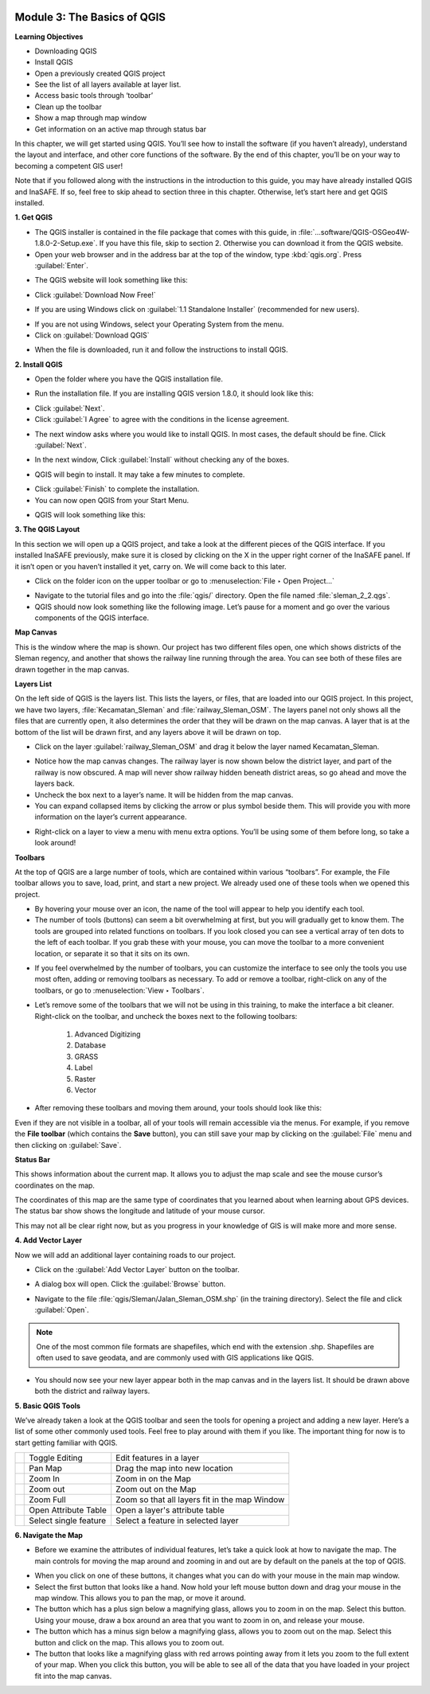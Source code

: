 .. image:: /static/training/beginner/qgis-inasafe/image6.*


Module 3: The Basics of QGIS
============================

**Learning Objectives**

- Downloading QGIS
- Install QGIS
- Open a previously created QGIS project
- See the list of all layers available at layer list.
- Access basic tools through ‘toolbar’
- Clean up the toolbar
- Show a map through map window
- Get information on an active map through status bar

In this chapter, we will get started using QGIS. You’ll see
how to install the software (if you haven’t already), understand the layout
and interface, and other core functions of the software. By the end of this
chapter, you’ll be on your way to becoming a competent GIS user!

Note that if you followed along with the instructions in the introduction to
this guide, you may have already installed QGIS and InaSAFE.  If so,
feel free to skip ahead to section three in this chapter.  Otherwise,
let’s start here and get QGIS installed.


**1. Get QGIS**

- The QGIS installer is contained in the file package that comes with
  this guide, in :file:`...software/QGIS-OSGeo4W-1.8.0-2-Setup.exe`.  If you
  have this file, skip to section 2.  Otherwise you can download it from the
  QGIS website.
- Open your web browser and in the address bar at the top of the window,
  type :kbd:`qgis.org`.  Press :guilabel:`Enter`.

.. image:: /static/training/beginner/qgis-inasafe/image8.*
   :align: center

- The QGIS website will look something like this:

.. image:: /static/training/beginner/qgis-inasafe/image9.*
   :align: center

- Click :guilabel:`Download Now Free!`

.. image:: /static/training/beginner/qgis-inasafe/image10.*
   :align: center

- If you are using Windows click on :guilabel:`1.1 Standalone Installer`
  (recommended
  for new users).

.. image:: /static/training/beginner/qgis-inasafe/image11.*
   :align: center

- If you are not using Windows, select your Operating System from the menu.
- Click on :guilabel:`Download QGIS`

.. image:: /static/training/beginner/qgis-inasafe/image12.*
   :align: center

- When the file is downloaded, run it and follow the instructions to install
  QGIS.


**2. Install QGIS**

- Open the folder where you have the QGIS installation file.

.. image:: /static/training/beginner/qgis-inasafe/image13.*
   :align: center

- Run the installation file. If you are installing QGIS version 1.8.0,
  it should look like this:

.. image:: /static/training/beginner/qgis-inasafe/image14.*
   :align: center

- Click :guilabel:`Next`.
- Click :guilabel:`I Agree` to agree with the conditions in the license
  agreement.

.. image:: /static/training/beginner/qgis-inasafe/image15.*
   :align: center

- The next window asks where you would like to install QGIS.  In most cases,
  the default should be fine.  Click :guilabel:`Next`.

.. image:: /static/training/beginner/qgis-inasafe/image16.*
   :align: center

- In the next window, Click :guilabel:`Install` without checking any of the
  boxes.

.. image:: /static/training/beginner/qgis-inasafe/image17.*
   :align: center

- QGIS will begin to install.  It may take a few minutes to complete.

.. image:: /static/training/beginner/qgis-inasafe/image18.*
   :align: center

- Click :guilabel:`Finish` to complete the installation.
- You can now open QGIS from your Start Menu.

.. image:: /static/training/beginner/qgis-inasafe/image19.*
   :align: center

- QGIS will look something like this:

.. image:: /static/training/beginner/qgis-inasafe/image20.*
   :align: center


**3. The QGIS Layout**

In this section we will open up a QGIS project, and take a look at the
different pieces of the QGIS interface.  If you installed InaSAFE
previously, make sure it is closed by clicking on the X in the upper right
corner of the InaSAFE panel.  If  it isn’t open or you haven’t installed it
yet, carry on.  We will come back to this later.

- Click on the folder icon on the upper toolbar or go to
  :menuselection:`File ‣ Open Project...`

.. image:: /static/training/beginner/qgis-inasafe/image21.*
   :align: center

- Navigate to the tutorial files and go into the :file:`qgis/` directory.
  Open the file named :file:`sleman_2_2.qgs`.
- QGIS should now look something like the following image.  Let’s pause for
  a moment and go over the various components of the QGIS interface.

.. image:: /static/training/beginner/qgis-inasafe/image22.*
   :align: center

**Map Canvas**

This is the window where the map is shown.  Our project has two different
files open, one which shows districts of the Sleman regency,
and another that shows the railway line running through the area.  You can
see both of these files are drawn together in the map canvas.

**Layers List**

On the left side of QGIS is the layers list.
This lists the layers, or files, that are loaded into our QGIS project.
In this project, we have two layers, :file:`Kecamatan_Sleman` and
:file:`railway_Sleman_OSM`.
The layers panel not only shows all the files that are currently open,
it also determines the order that they will be drawn on the map canvas.
A layer that is at the bottom of the list will be drawn first, and any layers
above it will be drawn on top.

- Click on the layer :guilabel:`railway_Sleman_OSM` and drag it below the layer
  named Kecamatan_Sleman.

.. image:: /static/training/beginner/qgis-inasafe/image23.*
   :align: center

- Notice how the map canvas changes.  The railway layer is now shown below
  the district layer, and part of the railway is now obscured.  A map will
  never show railway hidden beneath district areas, so go ahead and move the
  layers back.
- Uncheck the box next to a layer’s name.  It will be hidden from the map
  canvas.
- You can expand collapsed items by clicking the arrow or plus symbol beside
  them.  This will provide you with more information on the layer’s current
  appearance.

.. image:: /static/training/beginner/qgis-inasafe/image24.*
   :align: center

- Right-click on a layer to view a menu with menu extra options.  You’ll be
  using some of them before long, so take a look around!

**Toolbars**

At the top of QGIS are a large number of tools, which are contained within
various “toolbars”.  For example, the File toolbar allows you to save, load,
print, and start a new project.  We already used one of these tools when we
opened this project.

.. image:: /static/training/beginner/qgis-inasafe/image25.*
   :align: center

- By hovering your mouse over an icon, the name of the tool will appear to
  help you identify each tool.
- The number of tools (buttons) can seem a bit overwhelming at first,
  but you will gradually get to know them.  The tools are grouped into related
  functions on toolbars.  If you look closed you can see a vertical array of
  ten dots to the left of each toolbar.  If you grab these with your mouse,
  you can move the toolbar to a more convenient location,
  or separate it so that it sits on its own.

.. image:: /static/training/beginner/qgis-inasafe/image26.*
   :align: center

- If you feel overwhelmed by the number of toolbars, you can customize the
  interface to see only the tools you use most often,
  adding or removing toolbars as necessary.  To add or remove a toolbar,
  right-click on any of the toolbars, or go to :menuselection:`View ‣ Toolbars`.

.. image:: /static/training/beginner/qgis-inasafe/image27.*
   :align: center

- Let’s remove some of the toolbars that we will not be using in this
  training, to make the interface a bit cleaner.  Right-click on the toolbar,
  and uncheck the boxes next to the following toolbars:

    1) Advanced Digitizing
    2) Database
    3) GRASS
    4) Label
    5) Raster
    6) Vector

- After removing these toolbars and moving them around,
  your tools should look like this:

.. image:: /static/training/beginner/qgis-inasafe/image28.*
   :align: center

Even if they are not visible in a toolbar, all of your tools will remain
accessible via the menus. For example, if you remove the **File toolbar** (which
contains the **Save** button), you can still save your map by clicking on the
:guilabel:`File` menu and then clicking on :guilabel:`Save`.

**Status Bar**

This shows information about the current map.  It allows you to adjust the
map scale and see the mouse cursor’s coordinates on the map.

.. image:: /static/training/beginner/qgis-inasafe/image29.*
   :align: center

The coordinates of this map are the same type of coordinates that you
learned about when learning about GPS devices.  The status bar show shows
the longitude and latitude of your mouse cursor.

This may not all be clear right now, but as you progress in your knowledge
of GIS is will make more and more sense.


**4. Add Vector Layer**

Now we will add an additional layer containing roads to our project.

- Click on the :guilabel:`Add Vector Layer` button on the toolbar.

.. image:: /static/training/beginner/qgis-inasafe/image30.*
   :align: center

- A dialog box will open.  Click the :guilabel:`Browse` button.

.. image:: /static/training/beginner/qgis-inasafe/image31.*
   :align: center

- Navigate to the file :file:`qgis/Sleman/Jalan_Sleman_OSM.shp` (in the
  training directory). Select the file and click :guilabel:`Open`.

.. note::  One of the most common file formats are shapefiles,
   which end with the extension .shp.
   Shapefiles are often used to save geodata, and are commonly used with
   GIS applications like QGIS.

- You should now see your new layer appear both in the map canvas and in the
  layers list.  It should be drawn above both the district and railway layers.

.. image:: /static/training/beginner/qgis-inasafe/image32.*
   :align: center


**5. Basic QGIS Tools**

We’ve already taken a look at the QGIS toolbar and seen the tools for
opening a project and adding a new layer.  Here’s a list of some other
commonly used tools.  Feel free to play around with them if you like.  The
important thing for now is to start getting familiar with QGIS.

+-------------------------------------------------------------+--------------------------------------+----------------------------------+
|.. image:: /static/training/beginner/qgis-inasafe/image33.*  | Toggle Editing                       | Edit features in a layer         |
+-------------------------------------------------------------+--------------------------------------+----------------------------------+
|.. image:: /static/training/beginner/qgis-inasafe/image34.*  | Pan Map                              | Drag the map into new location   |
+-------------------------------------------------------------+--------------------------------------+----------------------------------+
|.. image:: /static/training/beginner/qgis-inasafe/image35.*  | Zoom In                              | Zoom in on the Map               |
+-------------------------------------------------------------+--------------------------------------+----------------------------------+
|.. image:: /static/training/beginner/qgis-inasafe/image36.*  | Zoom out                             | Zoom out on the Map              |
+-------------------------------------------------------------+--------------------------------------+----------------------------------+
|.. image:: /static/training/beginner/qgis-inasafe/image37.*  | Zoom Full                            | Zoom so that all layers fit in   |
|                                                             |                                      | the map Window                   |
+-------------------------------------------------------------+--------------------------------------+----------------------------------+
|.. image:: /static/training/beginner/qgis-inasafe/image38.*  | Open Attribute Table                 | Open a layer's attribute table   |
+-------------------------------------------------------------+--------------------------------------+----------------------------------+
|.. image:: /static/training/beginner/qgis-inasafe/image39.*  | Select single feature                | Select a feature in selected     |
|                                                             |                                      | layer                            |
+-------------------------------------------------------------+--------------------------------------+----------------------------------+


**6. Navigate the Map**

- Before we examine the attributes of individual features,
  let’s take a quick look at how to navigate the map.  The main controls for
  moving the map around and zooming in and out are by default on the panels at
  the top of QGIS.

.. image:: /static/training/beginner/qgis-inasafe/image40.*
   :align: center

- When you click on one of these buttons, it changes what you can do with
  your mouse in the main map window.
- Select the first button that looks like a hand.  Now hold your left mouse
  button down and drag your mouse in the map window.  This allows you to pan
  the map, or move it around.
- The button which has a plus sign below a magnifying glass,
  allows you to zoom in on the map.  Select this button.  Using your mouse,
  draw a box around an area that you want to zoom in on,
  and release your mouse.
- The button which has a minus sign below a magnifying glass,
  allows you to zoom out on the map.  Select this button and click on the map.
  This allows you to zoom out.
- The button that looks like a magnifying glass with red arrows pointing
  away from it lets you zoom to the full extent of your map.  When you click
  this button, you will be able to see all of the data that you have loaded
  in your project fit into the map canvas.
